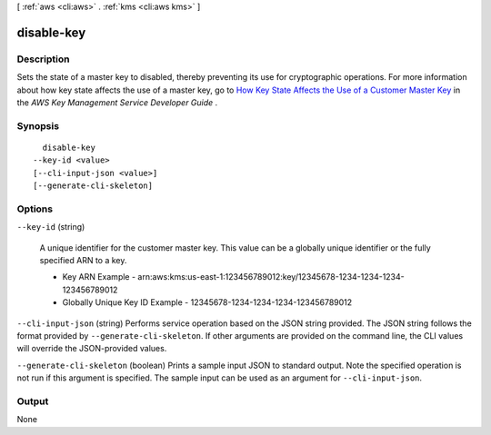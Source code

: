 [ :ref:`aws <cli:aws>` . :ref:`kms <cli:aws kms>` ]

.. _cli:aws kms disable-key:


***********
disable-key
***********



===========
Description
===========



Sets the state of a master key to disabled, thereby preventing its use for cryptographic operations. For more information about how key state affects the use of a master key, go to `How Key State Affects the Use of a Customer Master Key`_ in the *AWS Key Management Service Developer Guide* .



========
Synopsis
========

::

    disable-key
  --key-id <value>
  [--cli-input-json <value>]
  [--generate-cli-skeleton]




=======
Options
=======

``--key-id`` (string)


  A unique identifier for the customer master key. This value can be a globally unique identifier or the fully specified ARN to a key. 

   
  * Key ARN Example - arn:aws:kms:us-east-1:123456789012:key/12345678-1234-1234-1234-123456789012
   
  * Globally Unique Key ID Example - 12345678-1234-1234-1234-123456789012
   

   

  

``--cli-input-json`` (string)
Performs service operation based on the JSON string provided. The JSON string follows the format provided by ``--generate-cli-skeleton``. If other arguments are provided on the command line, the CLI values will override the JSON-provided values.

``--generate-cli-skeleton`` (boolean)
Prints a sample input JSON to standard output. Note the specified operation is not run if this argument is specified. The sample input can be used as an argument for ``--cli-input-json``.



======
Output
======

None

.. _How Key State Affects the Use of a Customer Master Key: http://docs.aws.amazon.com/kms/latest/developerguide/key-state.html
